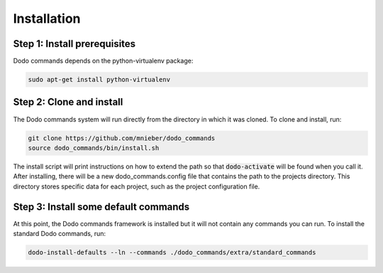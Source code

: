 .. _installation:

************
Installation
************

Step 1: Install prerequisites
==========================================

Dodo commands depends on the python-virtualenv package:

.. code-block:: bash

    sudo apt-get install python-virtualenv


Step 2: Clone and install
==========================================

The Dodo commands system will run directly from the directory in which it was cloned. To clone and install, run:

.. code-block:: bash

    git clone https://github.com/mnieber/dodo_commands
    source dodo_commands/bin/install.sh

The install script will print instructions on how to extend the path so that :code:`dodo-activate` will be found
when you call it. After installing, there will be a new dodo_commands.config file that contains the path to the
projects directory. This directory stores specific data for each project, such as the project configuration file.


Step 3: Install some default commands
=====================================

At this point, the Dodo commands framework is installed but it will not contain any commands you can run. To install the standard Dodo commands, run:

.. code-block:: bash

    dodo-install-defaults --ln --commands ./dodo_commands/extra/standard_commands
